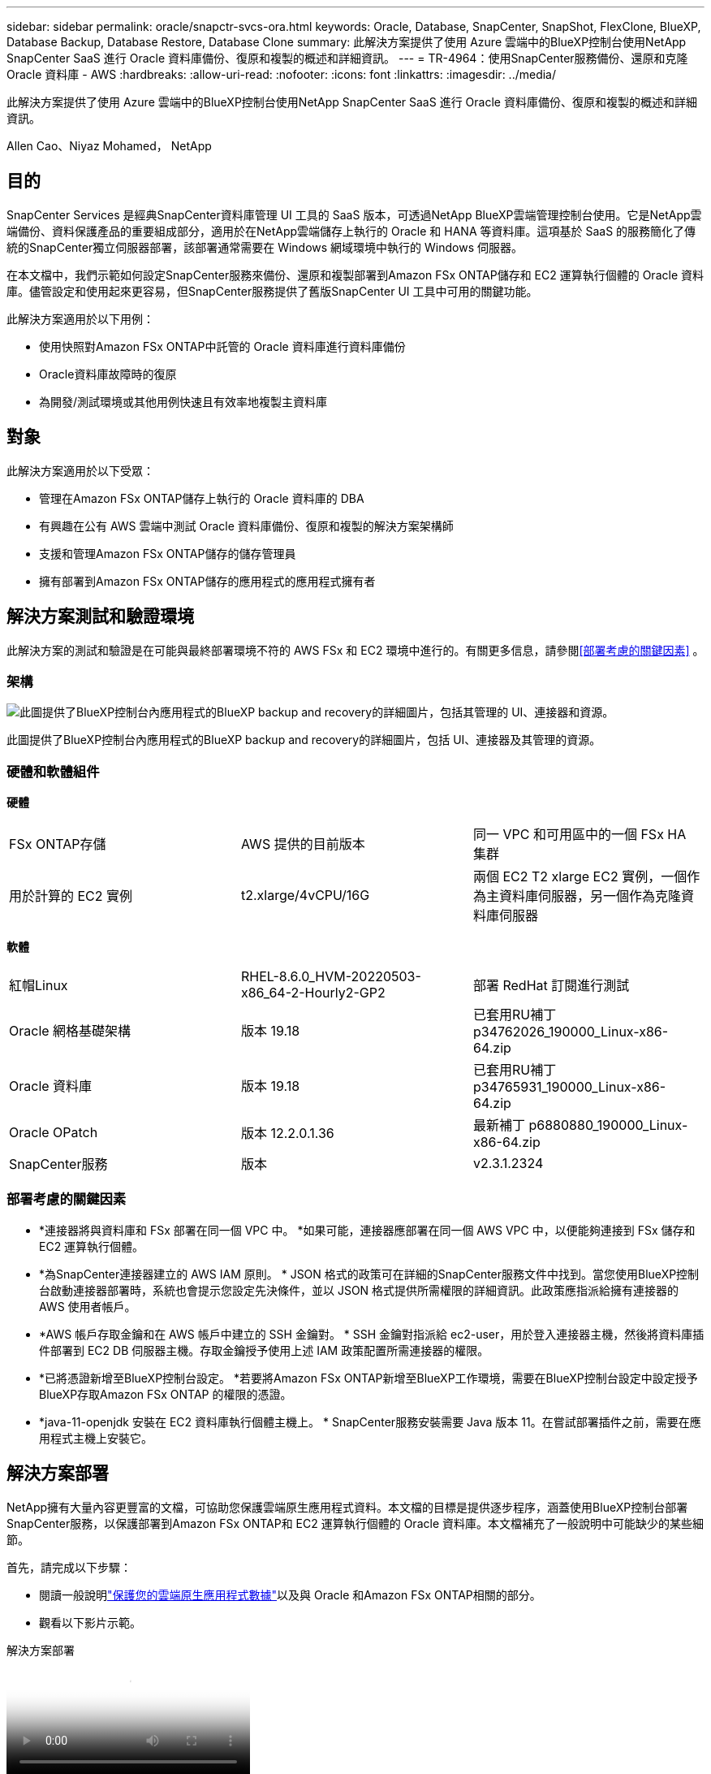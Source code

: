 ---
sidebar: sidebar 
permalink: oracle/snapctr-svcs-ora.html 
keywords: Oracle, Database, SnapCenter, SnapShot, FlexClone, BlueXP, Database Backup, Database Restore, Database Clone 
summary: 此解決方案提供了使用 Azure 雲端中的BlueXP控制台使用NetApp SnapCenter SaaS 進行 Oracle 資料庫備份、復原和複製的概述和詳細資訊。 
---
= TR-4964：使用SnapCenter服務備份、還原和克隆 Oracle 資料庫 - AWS
:hardbreaks:
:allow-uri-read: 
:nofooter: 
:icons: font
:linkattrs: 
:imagesdir: ../media/


[role="lead"]
此解決方案提供了使用 Azure 雲端中的BlueXP控制台使用NetApp SnapCenter SaaS 進行 Oracle 資料庫備份、復原和複製的概述和詳細資訊。

Allen Cao、Niyaz Mohamed， NetApp



== 目的

SnapCenter Services 是經典SnapCenter資料庫管理 UI 工具的 SaaS 版本，可透過NetApp BlueXP雲端管理控制台使用。它是NetApp雲端備份、資料保護產品的重要組成部分，適用於在NetApp雲端儲存上執行的 Oracle 和 HANA 等資料庫。這項基於 SaaS 的服務簡化了傳統的SnapCenter獨立伺服器部署，該部署通常需要在 Windows 網域環境中執行的 Windows 伺服器。

在本文檔中，我們示範如何設定SnapCenter服務來備份、還原和複製部署到Amazon FSx ONTAP儲存和 EC2 運算執行個體的 Oracle 資料庫。儘管設定和使用起來更容易，但SnapCenter服務提供了舊版SnapCenter UI 工具中可用的關鍵功能。

此解決方案適用於以下用例：

* 使用快照對Amazon FSx ONTAP中託管的 Oracle 資料庫進行資料庫備份
* Oracle資料庫故障時的復原
* 為開發/測試環境或其他用例快速且有效率地複製主資料庫




== 對象

此解決方案適用於以下受眾：

* 管理在Amazon FSx ONTAP儲存上執行的 Oracle 資料庫的 DBA
* 有興趣在公有 AWS 雲端中測試 Oracle 資料庫備份、復原和複製的解決方案架構師
* 支援和管理Amazon FSx ONTAP儲存的儲存管理員
* 擁有部署到Amazon FSx ONTAP儲存的應用程式的應用程式擁有者




== 解決方案測試和驗證環境

此解決方案的測試和驗證是在可能與最終部署環境不符的 AWS FSx 和 EC2 環境中進行的。有關更多信息，請參閱<<部署考慮的關鍵因素>> 。



=== 架構

image:snapctr-svcs-architecture.png["此圖提供了BlueXP控制台內應用程式的BlueXP backup and recovery的詳細圖片，包括其管理的 UI、連接器和資源。"]

此圖提供了BlueXP控制台內應用程式的BlueXP backup and recovery的詳細圖片，包括 UI、連接器及其管理的資源。



=== 硬體和軟體組件

*硬體*

[cols="33%, 33%, 33%"]
|===


| FSx ONTAP存儲 | AWS 提供的目前版本 | 同一 VPC 和可用區中的一個 FSx HA 集群 


| 用於計算的 EC2 實例 | t2.xlarge/4vCPU/16G | 兩個 EC2 T2 xlarge EC2 實例，一個作為主資料庫伺服器，另一個作為克隆資料庫伺服器 
|===
*軟體*

[cols="33%, 33%, 33%"]
|===


| 紅帽Linux | RHEL-8.6.0_HVM-20220503-x86_64-2-Hourly2-GP2 | 部署 RedHat 訂閱進行測試 


| Oracle 網格基礎架構 | 版本 19.18 | 已套用RU補丁p34762026_190000_Linux-x86-64.zip 


| Oracle 資料庫 | 版本 19.18 | 已套用RU補丁p34765931_190000_Linux-x86-64.zip 


| Oracle OPatch | 版本 12.2.0.1.36 | 最新補丁 p6880880_190000_Linux-x86-64.zip 


| SnapCenter服務 | 版本 | v2.3.1.2324 
|===


=== 部署考慮的關鍵因素

* *連接器將與資料庫和 FSx 部署在同一個 VPC 中。 *如果可能，連接器應部署在同一個 AWS VPC 中，以便能夠連接到 FSx 儲存和 EC2 運算執行個體。
* *為SnapCenter連接器建立的 AWS IAM 原則。 * JSON 格式的政策可在詳細的SnapCenter服務文件中找到。當您使用BlueXP控制台啟動連接器部署時，系統也會提示您設定先決條件，並以 JSON 格式提供所需權限的詳細資訊。此政策應指派給擁有連接器的 AWS 使用者帳戶。
* *AWS 帳戶存取金鑰和在 AWS 帳戶中建立的 SSH 金鑰對。 * SSH 金鑰對指派給 ec2-user，用於登入連接器主機，然後將資料庫插件部署到 EC2 DB 伺服器主機。存取金鑰授予使用上述 IAM 政策配置所需連接器的權限。
* *已將憑證新增至BlueXP控制台設定。 *若要將Amazon FSx ONTAP新增至BlueXP工作環境，需要在BlueXP控制台設定中設定授予BlueXP存取Amazon FSx ONTAP 的權限的憑證。
* *java-11-openjdk 安裝在 EC2 資料庫執行個體主機上。 * SnapCenter服務安裝需要 Java 版本 11。在嘗試部署插件之前，需要在應用程式主機上安裝它。




== 解決方案部署

NetApp擁有大量內容更豐富的文檔，可協助您保護雲端原生應用程式資料。本文檔的目標是提供逐步程序，涵蓋使用BlueXP控制台部署SnapCenter服務，以保護部署到Amazon FSx ONTAP和 EC2 運算執行個體的 Oracle 資料庫。本文檔補充了一般說明中可能缺少的某些細節。

首先，請完成以下步驟：

* 閱讀一般說明link:https://docs.netapp.com/us-en/bluexp-backup-recovery/["保護您的雲端原生應用程式數據"^]以及與 Oracle 和Amazon FSx ONTAP相關的部分。
* 觀看以下影片示範。


.解決方案部署
video::4b0fd212-7641-46b8-9e55-b01200f9383a[panopto]


=== SnapCenter服務部署的先決條件

[%collapsible%open]
====
部署需要以下先決條件。

. EC2 執行個體上的主 Oracle 資料庫伺服器，其中已完全部署並正在執行 Oracle 資料庫。
. 在 AWS 中部署的Amazon FSx ONTAP集群，託管上述資料庫磁碟區。
. EC2 執行個體上的選用資料庫伺服器，可用於測試將 Oracle 資料庫複製到備用主機，以支援開發/測試工作負載或任何需要生產 Oracle 資料庫完整資料集的用例。
. 如果您需要協助以滿足在Amazon FSx ONTAP和 EC2 運算執行個體上部署 Oracle 資料庫的上述先決條件，請參閱link:aws-ora-fsx-ec2-iscsi-asm.html["使用 iSCSI/ASM 在 AWS FSx/EC2 中部署和保護 Oracle 資料庫"^]或白皮書link:aws-ora-fsx-ec2-deploy-intro.html["EC2 和 FSx 上的 Oracle 資料庫部署最佳實踐"^]


====


=== 加入BlueXP 的準備

[%collapsible%open]
====
. 使用連結link:https://console.bluexp.netapp.com/["NetApp BlueXP"]註冊BlueXP控制台存取。
. 登入您的 AWS 帳戶以建立具有適當權限的 IAM 政策，並將該政策指派給將用於BlueXP連接器部署的 AWS 帳戶。
+
image:snapctr-svcs-connector-001-policy.png["螢幕截圖顯示了 GUI 中的此步驟。"]

+
此策略應使用NetApp文件中提供的 JSON 字串進行配置。當啟動連接器設定並提示您指派先決條件權限時，也可以從頁面中擷取 JSON 字串。

. 您還需要 AWS VPC、子網路、安全群組、AWS 使用者帳戶存取金鑰和機密、ec2-user 的 SSH 金鑰等，以準備好連接器設定。


====


=== 為SnapCenter服務部署連接器

[%collapsible%open]
====
. 登入BlueXP控制台。對於共用帳戶，最佳做法是透過點擊 *帳戶* > *管理帳戶* > *工作區* 來新增新的工作區，從而建立單獨的工作區。
+
image:snapctr-svcs-connector-002-wspace.png["螢幕截圖顯示了 GUI 中的此步驟。"]

. 按一下「*新增連接器*」以啟動連接器設定工作流程。


image:snapctr-svcs-connector-003-add.png["螢幕截圖顯示了 GUI 中的此步驟。"]

. 選擇您的雲端提供者（在本例中為*Amazon Web Services*）。


image:snapctr-svcs-connector-004-aws.png["螢幕截圖顯示了 GUI 中的此步驟。"]

. 如果您已經在 AWS 帳戶中設定了*權限*、*身份驗證*和*網路*步驟，請跳過這些步驟。如果沒有，您必須先配置這些才能繼續。從這裡，您還可以檢索上一節中引用的 AWS 策略的權限“<<加入BlueXP 的準備>> “


image:snapctr-svcs-connector-005-remind.png["螢幕截圖顯示了 GUI 中的此步驟。"]

. 使用 *存取金鑰* 和 *金鑰* 輸入您的 AWS 帳戶驗證。
+
image:snapctr-svcs-connector-006-auth.png["螢幕截圖顯示了 GUI 中的此步驟。"]

. 命名連接器實例並選擇*詳細資料*下的*建立角色*。


image:snapctr-svcs-connector-007-details.png["螢幕截圖顯示了 GUI 中的此步驟。"]

. 使用適當的 *VPC*、*Subnet* 和 SSH *Key Pair* 設定網路以進行連接器存取。
+
image:snapctr-svcs-connector-008-network.png["螢幕截圖顯示了 GUI 中的此步驟。"]

. 為連接器設定*安全群組*。
+
image:snapctr-svcs-connector-009-security.png["螢幕截圖顯示了 GUI 中的此步驟。"]

. 查看摘要頁面並點擊“*新增*”以開始建立連接器。部署完成一般需10分鐘左右。完成後，連接器執行個體將出現在 AWS EC2 儀表板中。


image:snapctr-svcs-connector-010-review.png["螢幕截圖顯示了 GUI 中的此步驟。"]

====


=== 在BlueXP中定義憑證以存取 AWS 資源

[%collapsible%open]
====
. 首先，從 AWS EC2 控制台，在 *身分和存取管理 (IAM)* 選單 *角色*、*建立角色* 中建立一個角色，以啟動角色建立工作流程。
+
image:snapctr-svcs-credential-001-aws.png["螢幕截圖顯示了 GUI 中的此步驟。"]

. 在*選擇受信任實體*頁面中，選擇*AWS 帳戶*、*另一個 AWS 帳號*，然後貼上BlueXP帳號 ID，該 ID 可從BlueXP控制台擷取。
+
image:snapctr-svcs-credential-002-aws.png["螢幕截圖顯示了 GUI 中的此步驟。"]

. 透過 fsx 過濾權限策略並將*權限策略*新增至角色。
+
image:snapctr-svcs-credential-003-aws.png["螢幕截圖顯示了 GUI 中的此步驟。"]

. 在*角色詳情*頁面中，命名角色，新增描述，然後按一下*建立角色*。
+
image:snapctr-svcs-credential-004-aws.png["螢幕截圖顯示了 GUI 中的此步驟。"]

. 返回BlueXP控制台，點選控制台右上角的設定圖示開啟 *帳戶憑證* 頁面，點選 *新增憑證* 啟動憑證設定工作流程。
+
image:snapctr-svcs-credential-005-aws.png["螢幕截圖顯示了 GUI 中的此步驟。"]

. 選擇憑證位置為 - *Amazon Web Services - BlueXP*。
+
image:snapctr-svcs-credential-006-aws.png["螢幕截圖顯示了 GUI 中的此步驟。"]

. 使用適當的*角色 ARN*定義 AWS 憑證，可以從上述第一步驟建立的 AWS IAM 角色中檢索。  BlueXP *帳戶 ID*，用於在第一步驟建立 AWS IAM 角色。
+
image:snapctr-svcs-credential-007-aws.png["螢幕截圖顯示了 GUI 中的此步驟。"]

. 審查並*添加*。image:snapctr-svcs-credential-008-aws.png["螢幕截圖顯示了 GUI 中的此步驟。"]


====


=== SnapCenter服務設定

[%collapsible%open]
====
部署連接器並新增憑證後，現在可以按照下列步驟設定SnapCenter服務：

. 從*我的工作環境*點擊*新增工作環境*以發現部署在 AWS 中的 FSx。


image:snapctr-svcs-setup-001.png["螢幕截圖顯示了 GUI 中的此步驟。"]

. 選擇*Amazon Web Services*作為位置。


image:snapctr-svcs-setup-002.png["螢幕截圖顯示了 GUI 中的此步驟。"]

. 按一下 * Amazon FSx ONTAP* 旁的 *發現現有*。


image:snapctr-svcs-setup-003.png["螢幕截圖顯示了 GUI 中的此步驟。"]

. 選擇您在上一節中建立的 *Credentials Name*，以授予BlueXP管理 FSx ONTAP所需的權限。如果您尚未新增憑證，您可以從BlueXP控制台右上角的「設定」功能表中新增。
+
image:snapctr-svcs-setup-004.png["螢幕截圖顯示了 GUI 中的此步驟。"]

. 選擇部署Amazon FSx ONTAP 的AWS 區域，選擇託管 Oracle 資料庫的 FSx 集群，然後按一下新增。


image:snapctr-svcs-setup-005.png["螢幕截圖顯示了 GUI 中的此步驟。"]

. 發現的Amazon FSx ONTAP實例現在出現在工作環境中。


image:snapctr-svcs-setup-006.png["螢幕截圖顯示了 GUI 中的此步驟。"]

. 您可以使用 fsxadmin 帳戶憑證登入 FSx 叢集。


image:snapctr-svcs-setup-007.png["螢幕截圖顯示了 GUI 中的此步驟。"]

. 登入Amazon FSx ONTAP後，檢查資料庫儲存資訊（例如資料庫磁碟區）。


image:snapctr-svcs-setup-008.png["螢幕截圖顯示了 GUI 中的此步驟。"]

. 從控制台左側邊欄，將滑鼠懸停在保護圖示上，然後點擊*保護*>*應用程式*以開啟應用程式啟動頁面。點擊“發現應用程式”。


image:snapctr-svcs-setup-009.png["螢幕截圖顯示了 GUI 中的此步驟。"]

. 選擇“Cloud Native”作為應用程式來源類型。


image:snapctr-svcs-setup-010.png["螢幕截圖顯示了 GUI 中的此步驟。"]

. 選擇*Oracle*作為應用程式類型。


image:snapctr-svcs-setup-013.png["螢幕截圖顯示了 GUI 中的此步驟。"]

. 填寫 AWS EC2 Oracle 應用程式主機詳細資訊。選擇*使用 SSH*作為*主機安裝類型*，以進行一步插件安裝和資料庫發現。然後，點擊*新增 SSH 私鑰*。
+
image:snapctr-svcs-setup-014.png["螢幕截圖顯示了 GUI 中的此步驟。"]

. 貼上資料庫 EC2 主機的 ec2-user SSH 金鑰，然後按一下 *驗證* 繼續。
+
image:snapctr-svcs-setup-014-a.png["螢幕截圖顯示了 GUI 中的此步驟。"]

. 系統將提示您「驗證指紋」以繼續。
+
image:snapctr-svcs-setup-014-b.png["螢幕截圖顯示了 GUI 中的此步驟。"]

. 按一下「*下一步*」安裝 Oracle 資料庫外掛程式並發現 EC2 主機上的 Oracle 資料庫。發現的資料庫被加入到*應用程式*。最初發現時，資料庫*保護狀態*顯示為*不受保護*。
+
image:snapctr-svcs-setup-017.png["螢幕截圖顯示了 GUI 中的此步驟。"]



這完成了 Oracle 的SnapCenter服務的初始設定。本文檔接下來的三節介紹 Oracle 資料庫的備份、復原和複製作業。

====


=== Oracle資料庫備份

[%collapsible%open]
====
. 按一下資料庫*保護狀態*旁邊的三個點，然後按一下*策略*以查看可套用來保護 Oracle 資料庫的預設預先載入資料庫保護策略。


image:snapctr-svcs-bkup-001.png["螢幕截圖顯示了 GUI 中的此步驟。"]

. 您也可以建立自己的策略，自訂備份頻率和備份資料保留視窗。


image:snapctr-svcs-bkup-002.png["螢幕截圖顯示了 GUI 中的此步驟。"]

. 當您對策略配置感到滿意時，您可以指派您選擇的策略來保護資料庫。


image:snapctr-svcs-bkup-003.png["螢幕截圖顯示了 GUI 中的此步驟。"]

. 選擇要指派給資料庫的策略。


image:snapctr-svcs-bkup-004.png["螢幕截圖顯示了 GUI 中的此步驟。"]

. 套用原則後，資料庫保護狀態變成*受保護*，並有綠色複選標記。


image:snapctr-svcs-bkup-005.png["螢幕截圖顯示了 GUI 中的此步驟。"]

. 資料庫備份按照預定的時間表運行。您也可以執行一次性按需備份，如下所示。


image:snapctr-svcs-bkup-006.png["螢幕截圖顯示了 GUI 中的此步驟。"]

. 可以透過點擊選單清單中的「查看詳細資料」來查看資料庫備份詳細資訊。這包括備份名稱、備份類型、SCN 和備份日期。備份集涵蓋資料捲和日誌卷的快照。日誌卷快照在資料庫磁碟區快照之後立即發生。如果您要在長列表中尋找特定的備份，則可以套用篩選器。


image:snapctr-svcs-bkup-007.png["螢幕截圖顯示了 GUI 中的此步驟。"]

====


=== Oracle 資料庫還原與復原

[%collapsible%open]
====
. 對於資料庫恢復，請選擇正確的備份，可以透過 SCN 或備份時間。按一下資料庫資料備份中的三個點，然後按一下*還原*以啟動資料庫復原和復原。


image:snapctr-svcs-restore-001.png["螢幕截圖顯示了 GUI 中的此步驟。"]

. 選擇您的恢復設定。如果您確定備份後實體資料庫結構沒有任何變更（例如新增了資料檔案或磁碟組），則可以使用*強制就地還原*選項，這通常速度更快。否則，請不要選取此方塊。


image:snapctr-svcs-restore-002.png["螢幕截圖顯示了 GUI 中的此步驟。"]

. 審查並開始資料庫還原和復原。


image:snapctr-svcs-restore-003.png["螢幕截圖顯示了 GUI 中的此步驟。"]

. 從「作業監控」標籤中，您可以查看還原作業的狀態以及執行時的任何詳細資訊。


image:snapctr-svcs-restore-005.png["螢幕截圖顯示了 GUI 中的此步驟。"]

image:snapctr-svcs-restore-004.png["螢幕截圖顯示了 GUI 中的此步驟。"]

====


=== Oracle 資料庫克隆

[%collapsible%open]
====
若要複製資料庫，請從相同資料庫備份詳細資料頁面啟動複製工作流程。

. 選擇正確的資料庫備份副本，點擊三個點查看選單，然後選擇*克隆*選項。


image:snapctr-svcs-clone-002.png["此圖顯示輸入/輸出對話框或表示書面內容"]

. 如果您不需要變更任何複製資料庫參數，請選擇「*基本*」選項。


image:snapctr-svcs-clone-003.png["此圖顯示輸入/輸出對話框或表示書面內容"]

. 或者，選擇*規範檔案*，它為您提供了下載當前初始化檔案、進行更改然後將其上傳回作業的選項。


image:snapctr-svcs-clone-003-a.png["此圖顯示輸入/輸出對話框或表示書面內容"]

. 審查並啟動該工作。


image:snapctr-svcs-clone-004.png["此圖顯示輸入/輸出對話框或表示書面內容"]

. 從「*作業監控*」標籤監控複製作業狀態。


image:snapctr-svcs-clone-007-status.png["此圖顯示輸入/輸出對話框或表示書面內容"]

. 驗證 EC2 執行個體主機上的克隆資料庫。


image:snapctr-svcs-clone-008-crs.png["此圖顯示輸入/輸出對話框或表示書面內容"]

image:snapctr-svcs-clone-008-db.png["此圖顯示輸入/輸出對話框或表示書面內容"]

====


== 附加資訊

要了解有關本文檔中描述的信息的更多信息，請查看以下文檔和/或網站：

* 設定和管理BlueXP


link:https://docs.netapp.com/us-en/cloud-manager-setup-admin/index.html["https://docs.netapp.com/us-en/cloud-manager-setup-admin/index.html"^]

* BlueXP backup and recovery文檔


link:https://docs.netapp.com/us-en/cloud-manager-backup-restore/index.html["https://docs.netapp.com/us-en/cloud-manager-backup-restore/index.html"^]

* Amazon FSx ONTAP


link:https://aws.amazon.com/fsx/netapp-ontap/["https://aws.amazon.com/fsx/netapp-ontap/"^]

* 亞馬遜 EC2


link:https://aws.amazon.com/pm/ec2/?trk=36c6da98-7b20-48fa-8225-4784bced9843&sc_channel=ps&s_kwcid=AL!4422!3!467723097970!e!!g!!aws%20ec2&ef_id=Cj0KCQiA54KfBhCKARIsAJzSrdqwQrghn6I71jiWzSeaT9Uh1-vY-VfhJixF-xnv5rWwn2S7RqZOTQ0aAh7eEALw_wcB:G:s&s_kwcid=AL!4422!3!467723097970!e!!g!!aws%20ec2["https://aws.amazon.com/pm/ec2/?trk=36c6da98-7b20-48fa-8225-4784bced9843&sc_channel=ps&s_kwcid=AL!4422!3!467723097970!e!!g!!aws%20ec2&ef_id=Cj0KCQiA54KfBhCKARIsAJzSrdqwQrghn6I71jiWzSeaT9Uh1-vY-VfhJixF-xnv5rWwn2S7RqZOTQ0aAh7eEALw_wcB:G:s&s_kwcid=AL!4422!3!467723097970!e!!g!!aws%20ec2"^]
